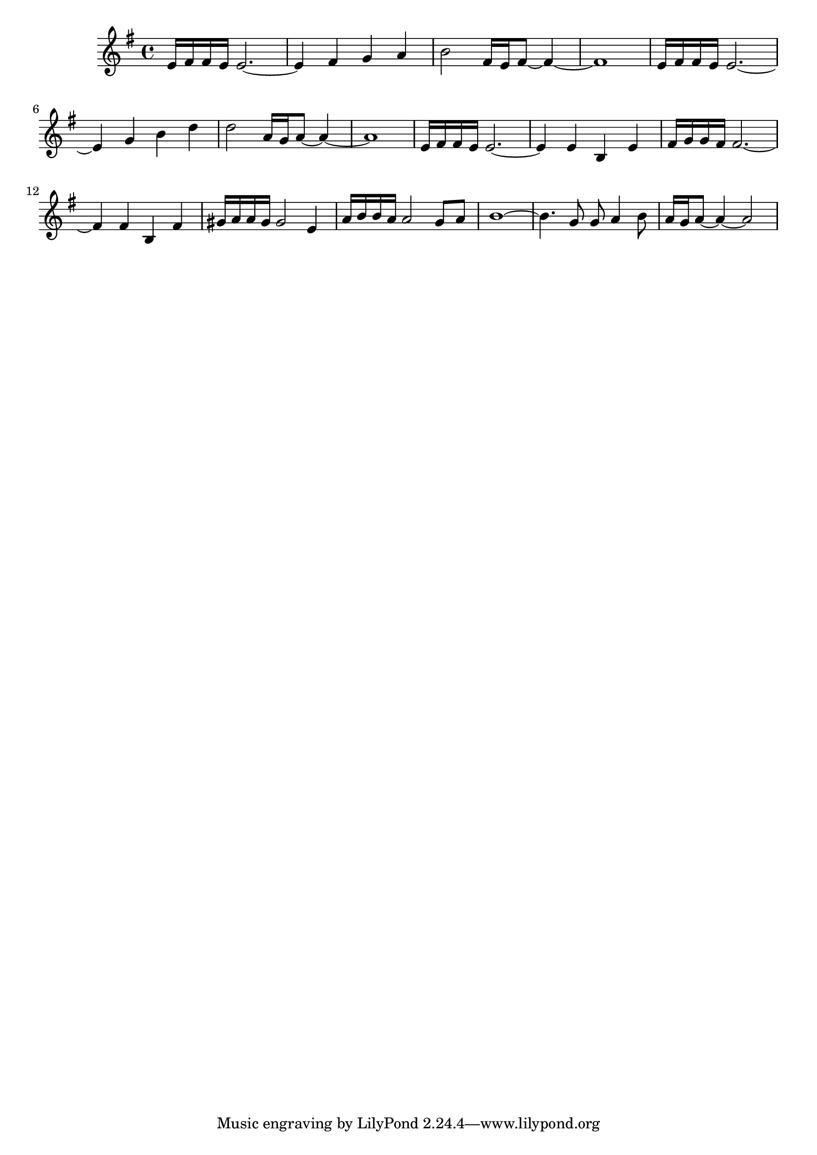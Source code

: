 % LilyBin
\version "2.18.2"
\score{
\transpose bes c {
\key f \major
{
		% concert pitch
		d''16 e''16 e''16 d''16 d''2.~ | 
		d''4 e''4 f''4 g''4 |
		a''2 e''16 d''16 e''8~ e''4 ~ |
		e''1 |
		d''16 e''16 e''16 d''16 d''2.~ |
		d''4 f''4 a''4 c'''4 |
		c'''2 g''16 f''16 g''8~ g''4~ |
		g''1 |
		d''16 e''16 e''16 d''16 d''2.~ |
		d''4 d''4 a'4 d''4 |
		e''16 f''16 f''16 e''16 e''2.~ |
		e''4 e''4 a'4 e''4 |
		fis''16 g''16 g''16 fis''16 fis''2 d''4 |
		g''16 a''16 a''16 g''16 g''2 f''8 g''8 |
		a''1~ |
		a''4. f''8 f''8 g''4 a''8 |
		g''16 f''16 g''8~ g''4~ g''2
	}
}
	\layout{}
	\midi{}
}
